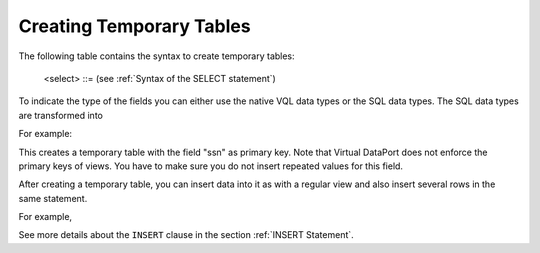 =========================
Creating Temporary Tables
=========================

The following table contains the syntax to create temporary tables:



.. code-block:: bnf
   :caption: Syntax of the statement CREATE TEMPORARY TABLE
   :name: Syntax of the statement CREATE TEMPORARY TABLE

   CREATE TEMPORARY TABLE <name:identifier>
     ( 
         <VDP type field> [, <VDP type field> ]* 
       | <SQL type field> [, <SQL type field> ]* 
     )
     [ FOLDER = <literal> ]
     [ <primary key> ]

   <VDP type field> ::= 
       <name:identifier> : <Virtual DataPort data type> 
           [ ( <property list> ) ]
   
   <Virtual DataPort data type> ::= (see Figure 1)
   
   <SQL type field> ::= <name:identifier> <SQL type>
           [ ( <property> [, <property> ]+ ) ]
   
   <SQL type> ::=
       | BIT ( <integer> )
       | BIT VARYING ( <integer> )
       | BLOB
       | BOOLEAN
       | CHAR ( <integer> )
       | CHARACTER ( <integer> )
       | CHARACTER VARYING ( <integer> )
       | DATE
       | DECIMAL
       | DECIMAL ( <integer>, <integer> )
       | DOUBLE
       | DOUBLE PRECISION
       | FLOAT
       | INT
       | INTEGER
       | LONG
       | NCHAR ( <integer> )
       | NUMERIC
       | NUMERIC ( <integer> , <integer> )
       | NVARCHAR ( <integer> )
       | REAL
       | SMALLINT
       | TEXT
       | TIMESTAMP
       | TIMESTAMP WITH TIME ZONE
       | VARCHAR ( <integer> )
   
   CREATE TEMPORARY TABLE <name:identifier> 
       [ ( <field without type> [, <field without type> ]* ) ]
       AS <select>
   
   <field without type> ::= <name:identifier> [ ( <property list> ) ]
   
   <property list> ::=
       <property name:identifier> [ = <value:identifier> ]
         [, <property name i:identifier> [ = <value i:identifier> ] ]*

   <primary key> ::= 
     [ CONSTRAINT <name:literal> ] 
     PRIMARY KEY ( <field name:literal> [, <field name:literal> ]* )
   
..

   <select> ::= (see :ref:`Syntax of the SELECT statement`)


To indicate the type of the fields you can either use the native VQL
data types or the SQL data types. The SQL data types are transformed
into

For example:



.. code-block:: vql
   :caption: Example of CREATE TEMPORARY TABLE
   :name: Example of CREATE TEMPORARY TABLE

   CREATE TEMPORARY TABLE employee (
         ssn : text
       , first_name : text
       , surname : text
   )
   CONSTRAINT 'primary_key_employee' PRIMARY KEY ('ssn');

This creates a temporary table with the field "ssn" as primary key. Note that Virtual DataPort does not enforce the primary keys of views. You have to make sure you do not insert repeated values for this field.


.. code-block:: vql
   :caption: Example of creating a temporary table from the result of a query
   :name: Example of creating a temporary table from the result of a query

   CREATE TEMPORARY TABLE employee_dept_10 AS SELECT * FROM employee
   WHERE dept_no = 10;


After creating a temporary table, you can insert data into it as with a
regular view and also insert several rows in the same statement.

For example,



.. code-block:: sql
   :caption: Examples of how to inserting data in a temporary table
   :name: Examples of how to inserting data in a temporary table

   INSERT INTO employee (first_name, surname, ssn)
   VALUES ('Emma', 'Smith', '987-65-4321');

   INSERT INTO employee (SELECT 'Robert', 'Brown', '123-45-6789' from
   Dual());

   INSERT INTO employee (first_name, surname, ssn) VALUES
   ('Emma', 'Smith', '987-65-4321')
   , ('Elizabeth', 'Brown', '987-65-4322');


See more details about the ``INSERT`` clause in the section :ref:`INSERT
Statement`.